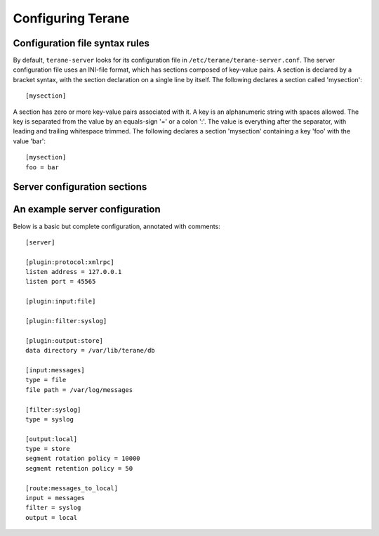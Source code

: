 ==================
Configuring Terane
==================

-------------------------------
Configuration file syntax rules
-------------------------------

By default, ``terane-server`` looks for its configuration file in
``/etc/terane/terane-server.conf``.  The server configuration file uses an
INI-file format, which has sections composed of key-value pairs.  A section is
declared by a bracket syntax, with the section declaration on a single line by
itself.  The following declares a section called 'mysection'::

 [mysection]

A section has zero or more key-value pairs associated with it.  A key is an
alphanumeric string with spaces allowed.  The key is separated from the value
by an equals-sign '=' or a colon ':'.  The value is everything after the
separator, with leading and trailing whitespace trimmed.  The following
declares a section 'mysection' containing a key 'foo' with the value 'bar'::

 [mysection]
 foo = bar

-----------------------------
Server configuration sections
-----------------------------


-------------------------------
An example server configuration
-------------------------------

Below is a basic but complete configuration, annotated with comments::

 [server]
 
 [plugin:protocol:xmlrpc]
 listen address = 127.0.0.1
 listen port = 45565
 
 [plugin:input:file]
 
 [plugin:filter:syslog]
 
 [plugin:output:store]
 data directory = /var/lib/terane/db
 
 [input:messages]
 type = file
 file path = /var/log/messages
 
 [filter:syslog]
 type = syslog
 
 [output:local]
 type = store
 segment rotation policy = 10000
 segment retention policy = 50
 
 [route:messages_to_local]
 input = messages
 filter = syslog
 output = local
